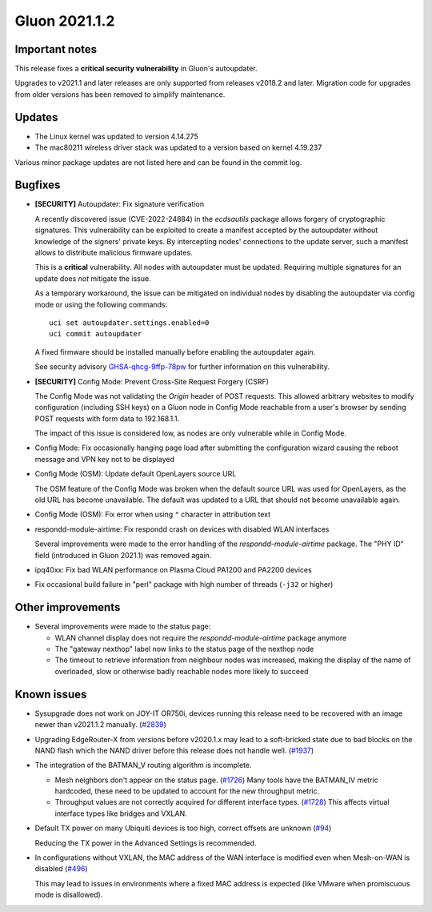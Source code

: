 Gluon 2021.1.2
==============

Important notes
---------------

This release fixes a **critical security vulnerability** in Gluon's
autoupdater.

Upgrades to v2021.1 and later releases are only supported from releases v2018.2
and later. Migration code for upgrades from older versions has been removed to
simplify maintenance.


Updates
-------

- The Linux kernel was updated to version 4.14.275
- The mac80211 wireless driver stack was updated to a version based on kernel
  4.19.237

Various minor package updates are not listed here and can be found in the commit
log.


Bugfixes
--------

* **[SECURITY]** Autoupdater: Fix signature verification

  A recently discovered issue (CVE-2022-24884) in the *ecdsautils* package
  allows forgery of cryptographic signatures. This vulnerability can be
  exploited to create a manifest accepted by the autoupdater without knowledge
  of the signers' private keys. By intercepting nodes' connections to the update
  server, such a manifest allows to distribute malicious firmware updates.

  This is a **critical** vulnerability. All nodes with autoupdater must be
  updated. Requiring multiple signatures for an update does *not* mitigate the
  issue.

  As a temporary workaround, the issue can be mitigated on individual nodes by
  disabling the autoupdater via config mode or using the following commands::

    uci set autoupdater.settings.enabled=0
    uci commit autoupdater

  A fixed firmware should be installed manually before enabling the autoupdater
  again.

  See security advisory `GHSA-qhcg-9ffp-78pw
  <https://github.com/freifunk-gluon/ecdsautils/security/advisories/GHSA-qhcg-9ffp-78pw>`_
  for further information on this vulnerability.

* **[SECURITY]** Config Mode: Prevent Cross-Site Request Forgery (CSRF)

  The Config Mode was not validating the *Origin* header of POST requests.
  This allowed arbitrary websites to modify   configuration (including SSH keys)
  on a Gluon node in Config Mode reachable from a user's browser by sending POST
  requests with form data to 192.168.1.1.

  The impact of this issue is considered low, as nodes are only vulnerable while
  in Config Mode.

* Config Mode: Fix occasionally hanging page load after submitting the
  configuration wizard causing the reboot message and VPN key not to be
  displayed

* Config Mode (OSM): Update default OpenLayers source URL

  The OSM feature of the Config Mode was broken when the default source URL was
  used for OpenLayers, as the old URL has become unavailable. The default was
  updated to a URL that should not become unavailable again.

* Config Mode (OSM): Fix error when using ``"`` character in attribution text

* respondd-module-airtime: Fix respondd crash on devices with disabled WLAN
  interfaces

  Several improvements were made to the error handling of the
  *respondd-module-airtime* package. The "PHY ID" field (introduced in Gluon
  2021.1) was removed again.

* ipq40xx: Fix bad WLAN performance on Plasma Cloud PA1200 and PA2200 devices

* Fix occasional build failure in "perl" package with high number of threads
  (``-j32`` or higher)


Other improvements
------------------

* Several improvements were made to the status page:

  - WLAN channel display does not require the *respondd-module-airtime* package
    anymore
  - The "gateway nexthop" label now links to the status page of the nexthop node
  - The timeout to retrieve information from neighbour nodes was increased,
    making the display of the name
    of overloaded, slow or otherwise badly reachable nodes more likely to
    succeed


Known issues
------------

* Sysupgrade does not work on JOY-IT OR750i, devices running this release need to be recovered with an image newer than v2021.1.2 manually.
  (`#2839 <https://github.com/freifunk-gluon/gluon/issues/2839>`_)

* Upgrading EdgeRouter-X from versions before v2020.1.x may lead to a
  soft-bricked state due to bad blocks on the NAND flash which the NAND driver
  before this release does not handle well.
  (`#1937 <https://github.com/freifunk-gluon/gluon/issues/1937>`_)

* The integration of the BATMAN_V routing algorithm is incomplete.

  - Mesh neighbors don't appear on the status page.
    (`#1726 <https://github.com/freifunk-gluon/gluon/issues/1726>`_)
    Many tools have the BATMAN_IV metric hardcoded, these need to be updated to
    account for the new throughput metric.
  - Throughput values are not correctly acquired for different interface types.
    (`#1728 <https://github.com/freifunk-gluon/gluon/issues/1728>`_)
    This affects virtual interface types like bridges and VXLAN.

* Default TX power on many Ubiquiti devices is too high, correct offsets are
  unknown (`#94 <https://github.com/freifunk-gluon/gluon/issues/94>`_)

  Reducing the TX power in the Advanced Settings is recommended.

* In configurations without VXLAN, the MAC address of the WAN interface is
  modified even when Mesh-on-WAN is disabled
  (`#496 <https://github.com/freifunk-gluon/gluon/issues/496>`_)

  This may lead to issues in environments where a fixed MAC address is expected
  (like VMware when promiscuous mode is disallowed).
